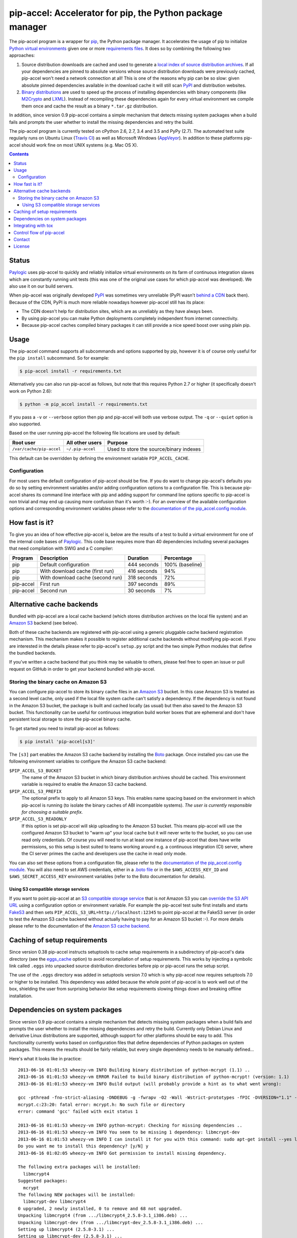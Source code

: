 pip-accel: Accelerator for pip, the Python package manager
==========================================================

.. image:: https://travis-ci.org/paylogic/pip-accel.svg?branch=master
   :target: https://travis-ci.org/paylogic/pip-accel

.. image:: https://coveralls.io/repos/paylogic/pip-accel/badge.svg?branch=master
   :target: https://coveralls.io/r/paylogic/pip-accel?branch=master

The pip-accel program is a wrapper for pip_, the Python package manager. It
accelerates the usage of pip to initialize `Python virtual environments`_ given
one or more `requirements files`_. It does so by combining the following two
approaches:

1. Source distribution downloads are cached and used to generate a `local index
   of source distribution archives`_. If all your dependencies are pinned to
   absolute versions whose source distribution downloads were previously
   cached, pip-accel won't need a network connection at all! This is one of the
   reasons why pip can be so slow: given absolute pinned dependencies available
   in the download cache it will still scan PyPI_ and distribution websites.

2. `Binary distributions`_ are used to speed up the process of installing
   dependencies with binary components (like M2Crypto_ and LXML_). Instead of
   recompiling these dependencies again for every virtual environment we
   compile them once and cache the result as a binary ``*.tar.gz``
   distribution.

In addition, since version 0.9 pip-accel contains a simple mechanism that
detects missing system packages when a build fails and prompts the user whether
to install the missing dependencies and retry the build.

The pip-accel program is currently tested on cPython 2.6, 2.7, 3.4 and 3.5 and
PyPy (2.7). The automated test suite regularly runs on Ubuntu Linux (`Travis
CI`_) as well as Microsoft Windows (AppVeyor_). In addition to these platforms
pip-accel should work fine on most UNIX systems (e.g. Mac OS X).

.. contents::

Status
------

Paylogic_ uses pip-accel to quickly and reliably initialize virtual
environments on its farm of continuous integration slaves which are constantly
running unit tests (this was one of the original use cases for which pip-accel
was developed). We also use it on our build servers.

When pip-accel was originally developed PyPI_ was sometimes very unreliable
(PyPI wasn't `behind a CDN`_ back then). Because of the CDN, PyPI is much more
reliable nowadays however pip-accel still has its place:

- The CDN doesn't help for distribution sites, which are as unreliably as they
  have always been.

- By using pip-accel you can make Python deployments completely independent
  from internet connectivity.

- Because pip-accel caches compiled binary packages it can still provide a nice
  speed boost over using plain pip.

Usage
-----

The pip-accel command supports all subcommands and options supported by pip,
however it is of course only useful for the ``pip install`` subcommand. So for
example:

.. code-block:: bash

   $ pip-accel install -r requirements.txt

Alternatively you can also run pip-accel as follows, but note that this
requires Python 2.7 or higher (it specifically doesn't work on Python 2.6):

.. code-block:: bash

   $ python -m pip_accel install -r requirements.txt

If you pass a ``-v`` or ``--verbose`` option then pip and pip-accel will both
use verbose output. The ``-q`` or ``--quiet`` option is also supported.

Based on the user running pip-accel the following file locations are used by
default:

=============================  =========================  =======================================
Root user                      All other users            Purpose
=============================  =========================  =======================================
``/var/cache/pip-accel``       ``~/.pip-accel``           Used to store the source/binary indexes
=============================  =========================  =======================================

This default can be overridden by defining the environment variable
``PIP_ACCEL_CACHE``.

Configuration
~~~~~~~~~~~~~

For most users the default configuration of pip-accel should be fine. If you do
want to change pip-accel's defaults you do so by setting environment variables
and/or adding configuration options to a configuration file. This is because
pip-accel shares its command line interface with pip and adding support for
command line options specific to pip-accel is non trivial and may end up
causing more confusion than it's worth :-). For an overview of the available
configuration options and corresponding environment variables please refer to
the `documentation of the pip_accel.config module`_.

How fast is it?
---------------

To give you an idea of how effective pip-accel is, below are the results of a
test to build a virtual environment for one of the internal code bases of
Paylogic_. This code base requires more than 40 dependencies including several
packages that need compilation with SWIG and a C compiler:

=========  ================================  ===========  ===============
Program    Description                       Duration     Percentage
=========  ================================  ===========  ===============
pip        Default configuration             444 seconds  100% (baseline)
pip        With download cache (first run)   416 seconds  94%
pip        With download cache (second run)  318 seconds  72%
pip-accel  First run                         397 seconds  89%
pip-accel  Second run                        30 seconds   7%
=========  ================================  ===========  ===============

Alternative cache backends
--------------------------

Bundled with pip-accel are a local cache backend (which stores distribution
archives on the local file system) and an `Amazon S3`_ backend (see below).

Both of these cache backends are registered with pip-accel using a generic
pluggable cache backend registration mechanism. This mechanism makes it
possible to register additional cache backends without modifying pip-accel. If
you are interested in the details please refer to pip-accel's ``setup.py``
script and the two simple Python modules that define the bundled backends.

If you've written a cache backend that you think may be valuable to others,
please feel free to open an issue or pull request on GitHub in order to get
your backend bundled with pip-accel.

Storing the binary cache on Amazon S3
~~~~~~~~~~~~~~~~~~~~~~~~~~~~~~~~~~~~~

You can configure pip-accel to store its binary cache files in an `Amazon S3`_
bucket. In this case Amazon S3 is treated as a second level cache, only used if
the local file system cache can't satisfy a dependency. If the dependency is
not found in the Amazon S3 bucket, the package is built and cached locally (as
usual) but then also saved to the Amazon S3 bucket. This functionality can be
useful for continuous integration build worker boxes that are ephemeral and
don't have persistent local storage to store the pip-accel binary cache.

To get started you need to install pip-accel as follows:

.. code-block:: bash

   $ pip install 'pip-accel[s3]'

The ``[s3]`` part enables the Amazon S3 cache backend by installing the Boto_
package. Once installed you can use the following environment variables to
configure the Amazon S3 cache backend:

``$PIP_ACCEL_S3_BUCKET``
 The name of the Amazon S3 bucket in which binary distribution archives should
 be cached. This environment variable is required to enable the Amazon S3 cache
 backend.

``$PIP_ACCEL_S3_PREFIX``
 The optional prefix to apply to all Amazon S3 keys. This enables name spacing
 based on the environment in which pip-accel is running (to isolate the binary
 caches of ABI incompatible systems). *The user is currently responsible for
 choosing a suitable prefix.*

``$PIP_ACCEL_S3_READONLY``
 If this option is set pip-accel will skip uploading to the Amazon S3 bucket.
 This means pip-accel will use the configured Amazon S3 bucket to "warm up"
 your local cache but it will never write to the bucket, so you can use read
 only credentials. Of course you will need to run at least one instance of
 pip-accel that does have write permissions, so this setup is best suited to
 teams working around e.g. a continuous integration (CI) server, where the CI
 server primes the cache and developers use the cache in read only mode.

You can also set these options from a configuration file, please refer to the
`documentation of the pip_accel.config module`_. You will also need to set AWS
credentials, either in a `.boto file`_ or in the ``$AWS_ACCESS_KEY_ID`` and
``$AWS_SECRET_ACCESS_KEY`` environment variables (refer to the Boto
documentation for details).

Using S3 compatible storage services
````````````````````````````````````

If you want to point pip-accel at an `S3 compatible storage service`_ that is
*not* Amazon S3 you can `override the S3 API URL`_ using a configuration option
or environment variable. For example the pip-accel test suite first installs
and starts FakeS3_ and then sets ``PIP_ACCEL_S3_URL=http://localhost:12345`` to
point pip-accel at the FakeS3 server (in order to test the Amazon S3 cache
backend without actually having to pay for an Amazon S3 bucket :-). For more
details please refer to the documentation of the `Amazon S3 cache backend`_.

Caching of setup requirements
-----------------------------

Since version 0.38 pip-accel instructs setuptools to cache setup requirements
in a subdirectory of pip-accel's data directory (see the eggs_cache_ option) to
avoid recompilation of setup requirements. This works by injecting a symbolic
link called ``.eggs`` into unpacked source distribution directories before pip
or pip-accel runs the setup script.

The use of the ``.eggs`` directory was added in setuptools version 7.0 which is
why pip-accel now requires setuptools 7.0 or higher to be installed. This
dependency was added because the whole point of pip-accel is to work well out
of the box, shielding the user from surprising behavior like setup requirements
slowing things down and breaking offline installation.

Dependencies on system packages
-------------------------------

Since version 0.9 pip-accel contains a simple mechanism that detects missing
system packages when a build fails and prompts the user whether to install the
missing dependencies and retry the build. Currently only Debian Linux and
derivative Linux distributions are supported, although support for other
platforms should be easy to add. This functionality currently works based on
configuration files that define dependencies of Python packages on system
packages. This means the results should be fairly reliable, but every single
dependency needs to be manually defined...

Here's what it looks like in practice::

 2013-06-16 01:01:53 wheezy-vm INFO Building binary distribution of python-mcrypt (1.1) ..
 2013-06-16 01:01:53 wheezy-vm ERROR Failed to build binary distribution of python-mcrypt! (version: 1.1)
 2013-06-16 01:01:53 wheezy-vm INFO Build output (will probably provide a hint as to what went wrong):

 gcc -pthread -fno-strict-aliasing -DNDEBUG -g -fwrapv -O2 -Wall -Wstrict-prototypes -fPIC -DVERSION="1.1" -I/usr/include/python2.7 -c mcrypt.c -o build/temp.linux-i686-2.7/mcrypt.o
 mcrypt.c:23:20: fatal error: mcrypt.h: No such file or directory
 error: command 'gcc' failed with exit status 1

 2013-06-16 01:01:53 wheezy-vm INFO python-mcrypt: Checking for missing dependencies ..
 2013-06-16 01:01:53 wheezy-vm INFO You seem to be missing 1 dependency: libmcrypt-dev
 2013-06-16 01:01:53 wheezy-vm INFO I can install it for you with this command: sudo apt-get install --yes libmcrypt-dev
 Do you want me to install this dependency? [y/N] y
 2013-06-16 01:02:05 wheezy-vm INFO Got permission to install missing dependency.

 The following extra packages will be installed:
   libmcrypt4
 Suggested packages:
   mcrypt
 The following NEW packages will be installed:
   libmcrypt-dev libmcrypt4
 0 upgraded, 2 newly installed, 0 to remove and 68 not upgraded.
 Unpacking libmcrypt4 (from .../libmcrypt4_2.5.8-3.1_i386.deb) ...
 Unpacking libmcrypt-dev (from .../libmcrypt-dev_2.5.8-3.1_i386.deb) ...
 Setting up libmcrypt4 (2.5.8-3.1) ...
 Setting up libmcrypt-dev (2.5.8-3.1) ...

 2013-06-16 01:02:13 wheezy-vm INFO Successfully installed 1 missing dependency.
 2013-06-16 01:02:13 wheezy-vm INFO Building binary distribution of python-mcrypt (1.1) ..
 2013-06-16 01:02:14 wheezy-vm INFO Copying binary distribution python-mcrypt-1.1.linux-i686.tar.gz to cache as python-mcrypt:1.1:py2.7.tar.gz.

Integrating with tox
--------------------

You can tell Tox_ to use pip-accel using a small shell script that first uses
pip to install pip-accel, then uses pip-accel to bootstrap the virtual
environment. You can find details about this in `issue #30 on GitHub`_.

Control flow of pip-accel
-------------------------

The way pip-accel works is not very intuitive but it is very effective. Below
is a conceptual overview of the control flow. Once you take a look at the code
you'll notice that the steps below are all embedded in a loop that retries
several times. This is mostly because of step 2 (downloading the source
distributions).

1. Run ``pip install --no-index --find-links=... -r requirements.txt`` to
   unpack the required source and/or wheel distributions available in the local
   cache. This is the first step because pip-accel should support the same
   command line interface that pip does (including things like requirements
   files) but it will manually install dependencies from cached binary
   distributions (without using pip or easy_install):

  - If the command succeeds it means all dependencies are already available as
    downloaded source and/or wheel distributions. We determine the direct and
    transitive dependencies (names and versions) reported by pip and use them
    as input for step 3. Go to step 3.

  - If the command fails it probably means not all dependencies are available
    as local source distributions yet so we should download them. Go to step 2.

2. Run ``pip download --dest=... -r requirements.txt`` to download missing
   source and/or wheel distributions to the local index:

  - If the command fails it means that pip encountered errors while scanning
    PyPI_, scanning a distribution website, downloading a distribution or
    unpacking a distribution. Usually these kinds of errors are intermittent so
    retrying a few times is worth a shot. Go to step 2.

  - If the command succeeds it means all dependencies are now available as
    local source and/or wheel distributions; we don't need the network anymore!
    Go to step 1.

3. Run ``python setup.py bdist_dumb --format=gztar`` for each dependency that
   was downloaded as a source distribution and doesn't have a cached binary
   distribution yet (taking version numbers into account). Go to step 4.

4. Install all dependencies from wheel and/or cached binary distributions based
   on the list of direct and transitive dependencies obtained in step 1. We
   perform the installation of binary installations manually because
   easy_install and pip don't support binary ``*.tar.gz`` distributions.

Contact
-------

If you have questions, bug reports, suggestions, etc. please create an issue on
the `GitHub project page`_. The latest version of pip-accel will always be
available on GitHub. The internal API documentation is `hosted on Read The
Docs`_.

License
-------

This software is licensed under the `MIT license`_ just like pip_ (on which
pip-accel is based).

© 2016 Peter Odding and Paylogic_ International.


.. External references:
.. _.boto file: http://boto.readthedocs.org/en/latest/boto_config_tut.html
.. _Amazon S3 cache backend: http://pip-accel.readthedocs.org/en/latest/developers.html#module-pip_accel.caches.s3
.. _Amazon S3: http://aws.amazon.com/s3/
.. _AppVeyor: https://ci.appveyor.com/project/xolox/pip-accel
.. _behind a CDN: http://mail.python.org/pipermail/distutils-sig/2013-May/020848.html
.. _Binary distributions: http://docs.python.org/2/distutils/builtdist.html
.. _Boto: https://github.com/boto/boto
.. _documentation of the pip_accel.config module: http://pip-accel.readthedocs.org/en/latest/developers.html#module-pip_accel.config
.. _eggs_cache: http://pip-accel.readthedocs.org/en/latest/developers.html#pip_accel.config.Config.binary_cache
.. _FakeS3: https://github.com/jubos/fake-s3
.. _GitHub project page: https://github.com/paylogic/pip-accel
.. _hosted on Read The Docs: https://pip-accel.readthedocs.org/
.. _issue #30 on GitHub: https://github.com/paylogic/pip-accel/issues/30
.. _local index of source distribution archives: http://www.pip-installer.org/en/latest/cookbook.html#fast-local-installs
.. _LXML: https://pypi.python.org/pypi/lxml
.. _M2Crypto: https://pypi.python.org/pypi/M2Crypto
.. _MIT license: http://en.wikipedia.org/wiki/MIT_License
.. _override the S3 API URL: http://pip-accel.readthedocs.org/en/latest/developers.html#pip_accel.config.Config.s3_cache_url
.. _Paylogic: http://www.paylogic.com/
.. _pip: http://www.pip-installer.org/
.. _PyPI: http://pypi.python.org/
.. _Python virtual environments: http://www.virtualenv.org/
.. _requirements files: http://www.pip-installer.org/en/latest/cookbook.html#requirements-files
.. _S3 compatible storage service: http://en.wikipedia.org/wiki/Amazon_S3#S3_API_and_competing_services
.. _Tox: https://tox.readthedocs.org/
.. _Travis CI: https://travis-ci.org/paylogic/pip-accel
